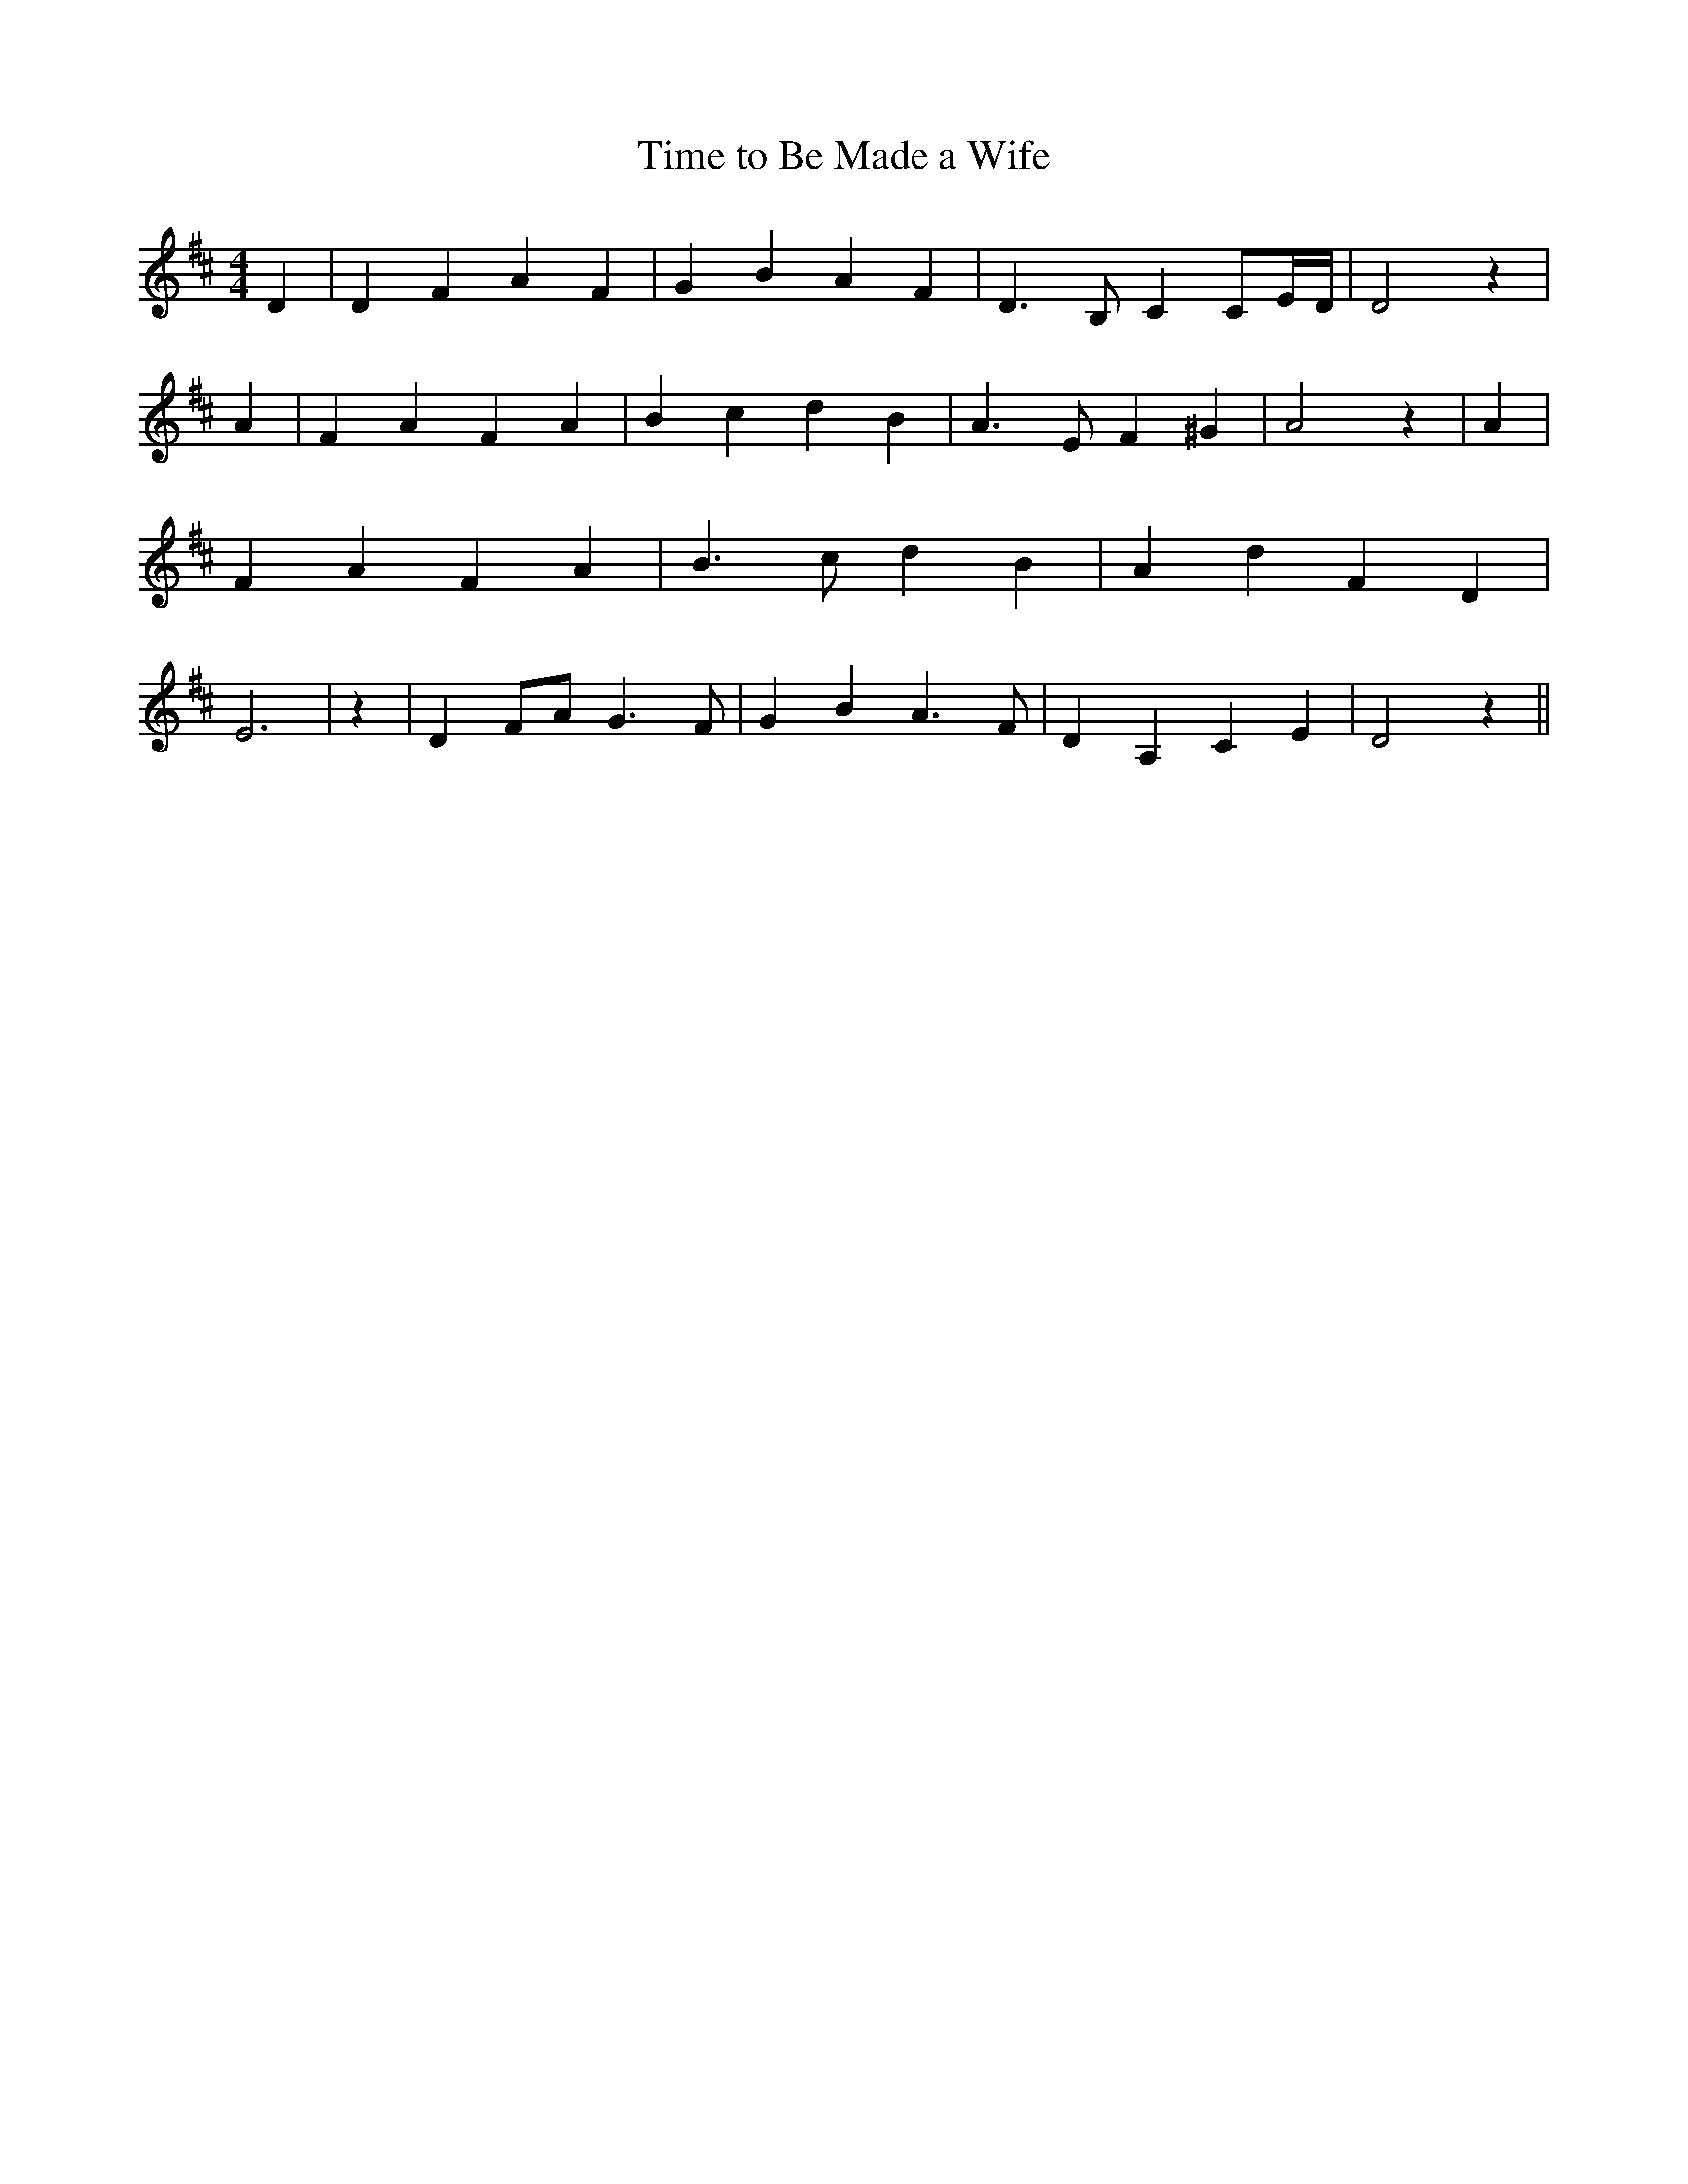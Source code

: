 % Generated more or less automatically by swtoabc by Erich Rickheit KSC
X:1
T:Time to Be Made a Wife
M:4/4
L:1/4
K:D
 D| D F A F| G- B A F| D3/2 B,/2- C C/2E/4-D/4| D2 z| A| F A F A| B- c d B|\
 A3/2 E/2 F ^G| A2 z| A| F A F A| B3/2 c/2 d B| A d F D| E3| z| D F/2A/2 G3/2 F/2|\
 G B A3/2 F/2| D A, C E| D2 z||

